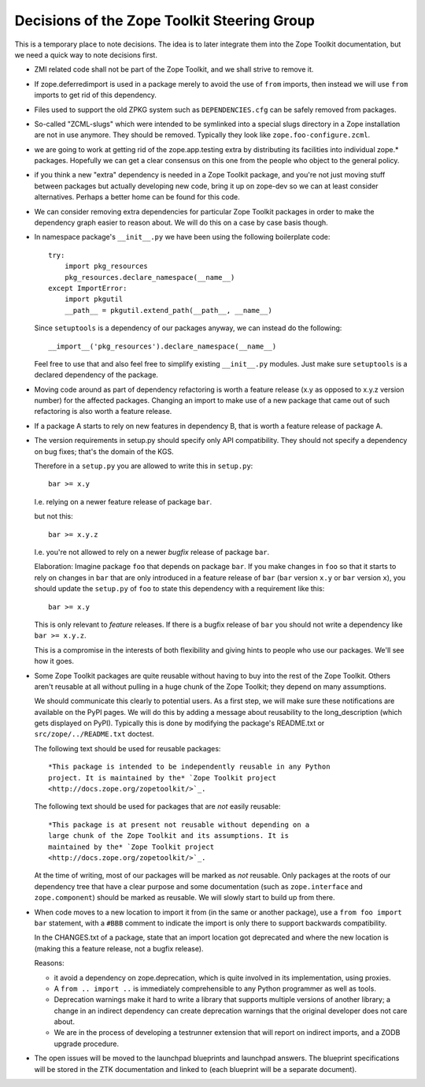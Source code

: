 Decisions of the Zope Toolkit Steering Group
============================================

This is a temporary place to note decisions. The idea is to later
integrate them into the Zope Toolkit documentation, but we need a
quick way to note decisions first.

* ZMI related code shall not be part of the Zope Toolkit, and we
  shall strive to remove it.

* If zope.deferredimport is used in a package merely to avoid the use
  of ``from`` imports, then instead we will use ``from`` imports to
  get rid of this dependency.

* Files used to support the old ZPKG system such as ``DEPENDENCIES.cfg``
  can be safely removed from packages.

* So-called "ZCML-slugs" which were intended to be symlinked into a
  special slugs directory in a Zope installation are not in use
  anymore.  They should be removed. Typically they look like
  ``zope.foo-configure.zcml``.

* we are going to work at getting rid of the zope.app.testing extra by
  distributing its facilities into individual zope.*
  packages. Hopefully we can get a clear consensus on this one from
  the people who object to the general policy.

* if you think a new "extra" dependency is needed in a Zope Toolkit
  package, and you're not just moving stuff between packages but
  actually developing new code, bring it up on zope-dev so we can at
  least consider alternatives. Perhaps a better home can be found for
  this code.

* We can consider removing extra dependencies for particular Zope
  Toolkit packages in order to make the dependency graph easier to
  reason about. We will do this on a case by case basis though.
  
* In namespace package's ``__init__.py`` we have been using the following
  boilerplate code::

    try:
        import pkg_resources
        pkg_resources.declare_namespace(__name__)
    except ImportError:
        import pkgutil
        __path__ = pkgutil.extend_path(__path__, __name__)

  Since ``setuptools`` is a dependency of our packages anyway, we 
  can instead do the following::

      __import__('pkg_resources').declare_namespace(__name__)

  Feel free to use that and also feel free to simplify existing
  ``__init__.py`` modules. Just make sure ``setuptools`` is a declared
  dependency of the package.

* Moving code around as part of dependency refactoring is worth a
  feature release (x.y as opposed to x.y.z version number) for the
  affected packages. Changing an import to make use of a new package
  that came out of such refactoring is also worth a feature release.

* If a package A starts to rely on new features in dependency B,
  that is worth a feature release of package A.

* The version requirements in setup.py should specify only API
  compatibility.  They should not specify a dependency on bug fixes;
  that's the domain of the KGS.

  Therefore in a ``setup.py`` you are allowed to write this in ``setup.py``::

    bar >= x.y

  I.e. relying on a newer feature release of package ``bar``.

  but not this::

    bar >= x.y.z

  I.e. you're not allowed to rely on a newer *bugfix* release of
  package ``bar``.

  Elaboration: Imagine package ``foo`` that depends on package
  ``bar``. If you make changes in ``foo`` so that it starts to rely on
  changes in ``bar`` that are only introduced in a feature release of
  ``bar`` (``bar`` version ``x.y`` or ``bar`` version ``x``), you
  should update the ``setup.py`` of ``foo`` to state this dependency
  with a requirement like this::

    bar >= x.y

  This is only relevant to *feature* releases. If there is a bugfix
  release of ``bar`` you should not write a dependency like ``bar >=
  x.y.z``.

  This is a compromise in the interests of both flexibility and giving
  hints to people who use our packages. We'll see how it goes.

* Some Zope Toolkit packages are quite reusable without having to buy
  into the rest of the Zope Toolkit. Others aren't reusable at all
  without pulling in a huge chunk of the Zope Toolkit; they depend on
  many assumptions.

  We should communicate this clearly to potential users. As a first
  step, we will make sure these notifications are available on the
  PyPI pages. We will do this by adding a message about reusability to
  the long_description (which gets displayed on PyPI). Typically this
  is done by modifying the package's README.txt or
  ``src/zope/../README.txt`` doctest.

  The following text should be used for reusable packages::

    *This package is intended to be independently reusable in any Python
    project. It is maintained by the* `Zope Toolkit project
    <http://docs.zope.org/zopetoolkit/>`_.

  The following text should be used for packages that are *not*
  easily reusable::

    *This package is at present not reusable without depending on a
    large chunk of the Zope Toolkit and its assumptions. It is
    maintained by the* `Zope Toolkit project
    <http://docs.zope.org/zopetoolkit/>`_.

  At the time of writing, most of our packages will be marked as *not*
  reusable. Only packages at the roots of our dependency tree that
  have a clear purpose and some documentation (such as
  ``zope.interface`` and ``zope.component``) should be marked as
  reusable. We will slowly start to build up from there.

* When code moves to a new location to import it from (in the same or
  another package), use a ``from foo import bar`` statement, with a
  ``#BBB`` comment to indicate the import is only there to support
  backwards compatibility.

  In the CHANGES.txt of a package, state that an import location got
  deprecated and where the new location is (making this a feature
  release, not a bugfix release).

  Reasons:

  * it avoid a dependency on zope.deprecation, which is quite involved
    in its implementation, using proxies.

  * A ``from .. import ..`` is immediately comprehensible to any
    Python programmer as well as tools.
  
  * Deprecation warnings make it hard to write a library that supports
    multiple versions of another library; a change in an indirect
    dependency can create deprecation warnings that the original
    developer does not care about.

  * We are in the process of developing a testrunner extension that
    will report on indirect imports, and a ZODB upgrade procedure.

* The open issues will be moved to the launchpad blueprints and
  launchpad answers. The blueprint specifications will be stored in
  the ZTK documentation and linked to (each blueprint will be a
  separate document).

